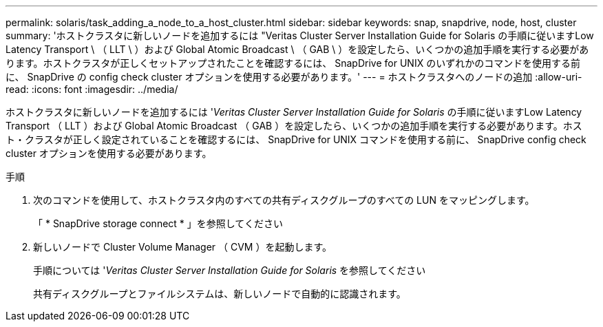 ---
permalink: solaris/task_adding_a_node_to_a_host_cluster.html 
sidebar: sidebar 
keywords: snap, snapdrive, node, host, cluster 
summary: 'ホストクラスタに新しいノードを追加するには "Veritas Cluster Server Installation Guide for Solaris の手順に従いますLow Latency Transport \ （ LLT \ ）および Global Atomic Broadcast \ （ GAB \ ）を設定したら、いくつかの追加手順を実行する必要があります。ホストクラスタが正しくセットアップされたことを確認するには、 SnapDrive for UNIX のいずれかのコマンドを使用する前に、 SnapDrive の config check cluster オプションを使用する必要があります。' 
---
= ホストクラスタへのノードの追加
:allow-uri-read: 
:icons: font
:imagesdir: ../media/


[role="lead"]
ホストクラスタに新しいノードを追加するには '_Veritas Cluster Server Installation Guide for Solaris_ の手順に従いますLow Latency Transport （ LLT ）および Global Atomic Broadcast （ GAB ）を設定したら、いくつかの追加手順を実行する必要があります。ホスト・クラスタが正しく設定されていることを確認するには、 SnapDrive for UNIX コマンドを使用する前に、 SnapDrive config check cluster オプションを使用する必要があります。

.手順
. 次のコマンドを使用して、ホストクラスタ内のすべての共有ディスクグループのすべての LUN をマッピングします。
+
「 * SnapDrive storage connect * 」を参照してください

. 新しいノードで Cluster Volume Manager （ CVM ）を起動します。
+
手順については '_Veritas Cluster Server Installation Guide for Solaris_ を参照してください

+
共有ディスクグループとファイルシステムは、新しいノードで自動的に認識されます。



